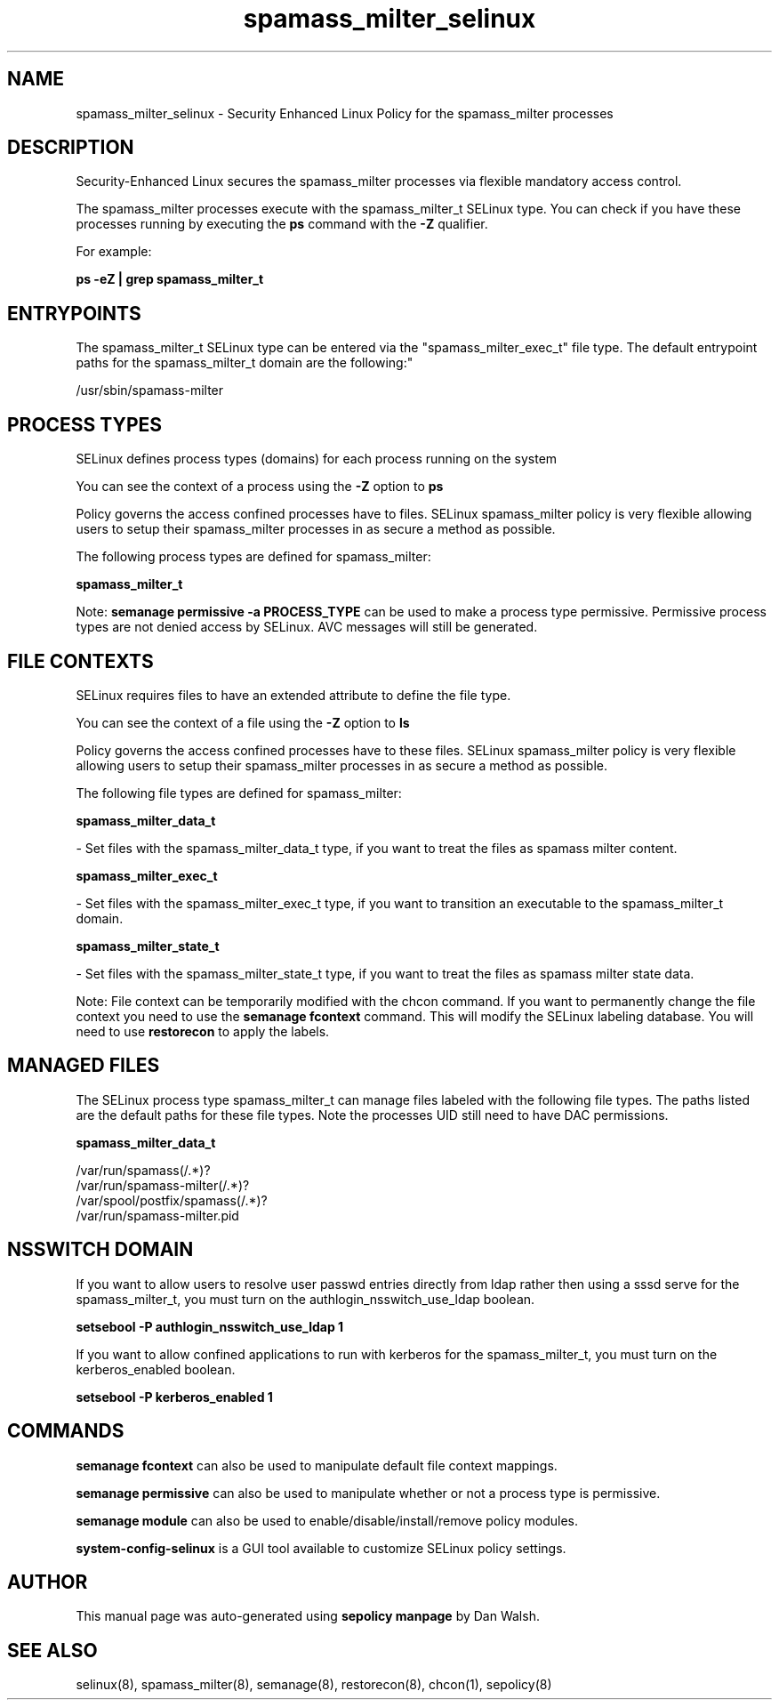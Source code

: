 .TH  "spamass_milter_selinux"  "8"  "12-11-01" "spamass_milter" "SELinux Policy documentation for spamass_milter"
.SH "NAME"
spamass_milter_selinux \- Security Enhanced Linux Policy for the spamass_milter processes
.SH "DESCRIPTION"

Security-Enhanced Linux secures the spamass_milter processes via flexible mandatory access control.

The spamass_milter processes execute with the spamass_milter_t SELinux type. You can check if you have these processes running by executing the \fBps\fP command with the \fB\-Z\fP qualifier.

For example:

.B ps -eZ | grep spamass_milter_t


.SH "ENTRYPOINTS"

The spamass_milter_t SELinux type can be entered via the "spamass_milter_exec_t" file type.  The default entrypoint paths for the spamass_milter_t domain are the following:"

/usr/sbin/spamass-milter
.SH PROCESS TYPES
SELinux defines process types (domains) for each process running on the system
.PP
You can see the context of a process using the \fB\-Z\fP option to \fBps\bP
.PP
Policy governs the access confined processes have to files.
SELinux spamass_milter policy is very flexible allowing users to setup their spamass_milter processes in as secure a method as possible.
.PP
The following process types are defined for spamass_milter:

.EX
.B spamass_milter_t
.EE
.PP
Note:
.B semanage permissive -a PROCESS_TYPE
can be used to make a process type permissive. Permissive process types are not denied access by SELinux. AVC messages will still be generated.

.SH FILE CONTEXTS
SELinux requires files to have an extended attribute to define the file type.
.PP
You can see the context of a file using the \fB\-Z\fP option to \fBls\bP
.PP
Policy governs the access confined processes have to these files.
SELinux spamass_milter policy is very flexible allowing users to setup their spamass_milter processes in as secure a method as possible.
.PP
The following file types are defined for spamass_milter:


.EX
.PP
.B spamass_milter_data_t
.EE

- Set files with the spamass_milter_data_t type, if you want to treat the files as spamass milter content.


.EX
.PP
.B spamass_milter_exec_t
.EE

- Set files with the spamass_milter_exec_t type, if you want to transition an executable to the spamass_milter_t domain.


.EX
.PP
.B spamass_milter_state_t
.EE

- Set files with the spamass_milter_state_t type, if you want to treat the files as spamass milter state data.


.PP
Note: File context can be temporarily modified with the chcon command.  If you want to permanently change the file context you need to use the
.B semanage fcontext
command.  This will modify the SELinux labeling database.  You will need to use
.B restorecon
to apply the labels.

.SH "MANAGED FILES"

The SELinux process type spamass_milter_t can manage files labeled with the following file types.  The paths listed are the default paths for these file types.  Note the processes UID still need to have DAC permissions.

.br
.B spamass_milter_data_t

	/var/run/spamass(/.*)?
.br
	/var/run/spamass-milter(/.*)?
.br
	/var/spool/postfix/spamass(/.*)?
.br
	/var/run/spamass-milter\.pid
.br

.SH NSSWITCH DOMAIN

.PP
If you want to allow users to resolve user passwd entries directly from ldap rather then using a sssd serve for the spamass_milter_t, you must turn on the authlogin_nsswitch_use_ldap boolean.

.EX
.B setsebool -P authlogin_nsswitch_use_ldap 1
.EE

.PP
If you want to allow confined applications to run with kerberos for the spamass_milter_t, you must turn on the kerberos_enabled boolean.

.EX
.B setsebool -P kerberos_enabled 1
.EE

.SH "COMMANDS"
.B semanage fcontext
can also be used to manipulate default file context mappings.
.PP
.B semanage permissive
can also be used to manipulate whether or not a process type is permissive.
.PP
.B semanage module
can also be used to enable/disable/install/remove policy modules.

.PP
.B system-config-selinux
is a GUI tool available to customize SELinux policy settings.

.SH AUTHOR
This manual page was auto-generated using
.B "sepolicy manpage"
by Dan Walsh.

.SH "SEE ALSO"
selinux(8), spamass_milter(8), semanage(8), restorecon(8), chcon(1), sepolicy(8)
